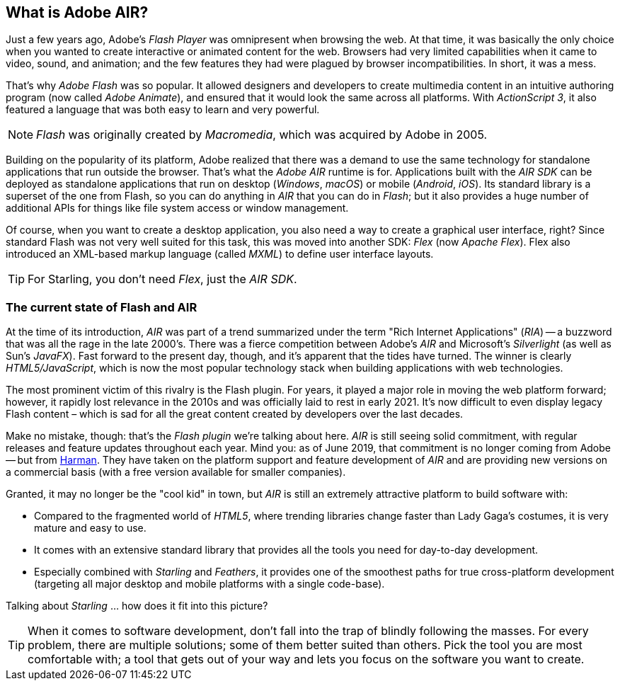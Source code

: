 == What is Adobe AIR?
ifndef::imagesdir[:imagesdir: ../../img]

Just a few years ago, Adobe's _Flash Player_ was omnipresent when browsing the web.
At that time, it was basically the only choice when you wanted to create interactive or animated content for the web.
Browsers had very limited capabilities when it came to video, sound, and animation; and the few features they had were plagued by browser incompatibilities.
In short, it was a mess.

That's why _Adobe Flash_ was so popular.
It allowed designers and developers to create multimedia content in an intuitive authoring program (now called _Adobe Animate_), and ensured that it would look the same across all platforms.
With _ActionScript 3_, it also featured a language that was both easy to learn and very powerful.

NOTE: _Flash_ was originally created by _Macromedia_, which was acquired by Adobe in 2005.

Building on the popularity of its platform, Adobe realized that there was a demand to use the same technology for standalone applications that run outside the browser.
That's what the _Adobe AIR_ runtime is for.
Applications built with the _AIR SDK_ can be deployed as standalone applications that run on desktop (_Windows_, _macOS_) or mobile (_Android_, _iOS_).
Its standard library is a superset of the one from Flash, so you can do anything in _AIR_ that you can do in _Flash_; but it also provides a huge number of additional APIs for things like file system access or window management.

Of course, when you want to create a desktop application, you also need a way to create a graphical user interface, right?
Since standard Flash was not very well suited for this task, this was moved into another SDK: _Flex_ (now _Apache Flex_).
Flex also introduced an XML-based markup language (called _MXML_) to define user interface layouts.

TIP: For Starling, you don't need _Flex_, just the _AIR SDK_.

=== The current state of Flash and AIR

At the time of its introduction, _AIR_ was part of a trend summarized under the term "Rich Internet Applications" (_RIA_) -- a buzzword that was all the rage in the late 2000's.
There was a fierce competition between Adobe's _AIR_ and Microsoft's _Silverlight_ (as well as Sun's _JavaFX_).
Fast forward to the present day, though, and it's apparent that the tides have turned.
The winner is clearly _HTML5/JavaScript_, which is now the most popular technology stack when building applications with web technologies.

The most prominent victim of this rivalry is the Flash plugin.
For years, it played a major role in moving the web platform forward; however, it rapidly lost relevance in the 2010s and was officially laid to rest in early 2021.
It's now difficult to even display legacy Flash content – which is sad for all the great content created by developers over the last decades.

Make no mistake, though: that's the _Flash plugin_ we're talking about here.
_AIR_ is still seeing solid commitment, with regular releases and feature updates throughout each year.
Mind you: as of June 2019, that commitment is no longer coming from Adobe -- but from https://services.harman.com/partners/adobe[Harman].
They have taken on the platform support and feature development of _AIR_ and are providing new versions on a commercial basis (with a free version available for smaller companies).

Granted, it may no longer be the "cool kid" in town, but _AIR_ is still an extremely attractive platform to build software with:

* Compared to the fragmented world of _HTML5_, where trending libraries change faster than Lady Gaga's costumes, it is very mature and easy to use.
* It comes with an extensive standard library that provides all the tools you need for day-to-day development.
* Especially combined with _Starling_ and _Feathers_, it provides one of the smoothest paths for true cross-platform development (targeting all major desktop and mobile platforms with a single code-base).

Talking about _Starling_ ... how does it fit into this picture?

TIP: When it comes to software development, don't fall into the trap of blindly following the masses.
For every problem, there are multiple solutions; some of them better suited than others.
Pick the tool you are most comfortable with; a tool that gets out of your way and lets you focus on the software you want to create.

